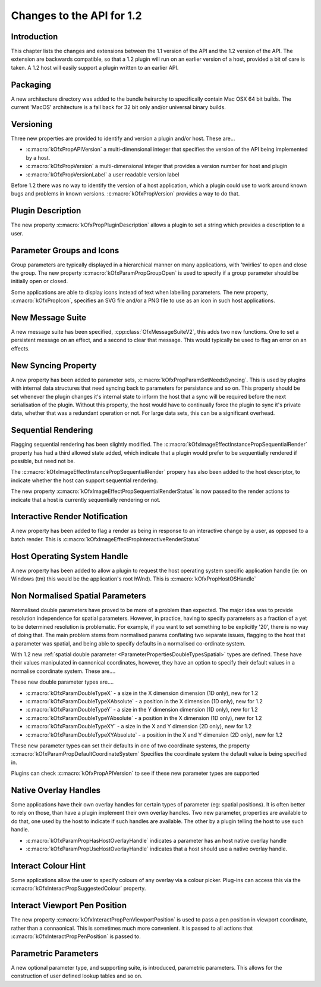 Changes to the API for 1.2
==========================

Introduction
------------

This chapter lists the changes and extensions between the 1.1 version of
the API and the 1.2 version of the API. The extension are backwards
compatible, so that a 1.2 plugin will run on an earlier version of a
host, provided a bit of care is taken. A 1.2 host will easily support a
plugin written to an earlier API.


Packaging
---------

A new architecture directory was added to the bundle heirarchy to
specifically contain Mac OSX 64 bit builds. The current 'MacOS'
architecture is a fall back for 32 bit only and/or universal binary
builds.


Versioning
----------

Three new properties are provided to identify and version a plugin
and/or host. These are...

-  :c:macro:`kOfxPropAPIVersion` a multi-dimensional integer that specifies the version of the API
   being implemented by a host.
-  :c:macro:`kOfxPropVersion` a multi-dimensional integer that provides a version number for host
   and plugin
-  :c:macro:`kOfxPropVersionLabel` a user readable version label

Before 1.2 there was no way to identify the version of a host
application, which a plugin could use to work around known bugs and
problems in known versions. :c:macro:`kOfxPropVersion`
provides a way to do that.


Plugin Description
------------------

The new property :c:macro:`kOfxPropPluginDescription`
allows a plugin to set a string which provides a description to a user.

Parameter Groups and Icons
--------------------------

Group parameters are typically displayed in a hierarchical manner on
many applications, with 'twirlies' to open and close the group. The new
property :c:macro:`kOfxParamPropGroupOpen` is used to
specify if a group parameter should be initially open or closed.

Some applications are able to display icons instead of text when
labelling parameters. The new property,
:c:macro:`kOfxPropIcon`, specifies an SVG file and/or a PNG
file to use as an icon in such host applications.

New Message Suite
-----------------

A new message suite has been specified,
:cpp:class:`OfxMessageSuiteV2`, this adds two new functions.
One to set a persistent message on an effect, and a second to clear that
message. This would typically be used to flag an error on an effects.

New Syncing Property
---------------------

A new property has been added to parameter sets,
:c:macro:`kOfxPropParamSetNeedsSyncing`. This
is used by plugins with internal data structures that need syncing back
to parameters for persistance and so on. This property should be set
whenever the plugin changes it's internal state to inform the host that
a sync will be required before the next serialisation of the plugin.
Without this property, the host would have to continually force the
plugin to sync it's private data, whether that was a redundant operation
or not. For large data sets, this can be a significant overhead.


Sequential Rendering
---------------------

Flagging sequential rendering has been slightly modified. The
:c:macro:`kOfxImageEffectInstancePropSequentialRender`
property has had a third allowed state added, which indicate that a
plugin would prefer to be sequentially rendered if possible, but need
not be.

The :c:macro:`kOfxImageEffectInstancePropSequentialRender`
propery has also been added to the host descriptor, to indicate whether
the host can support sequential rendering.

The new property :c:macro:`kOfxImageEffectPropSequentialRenderStatus`
is now passed to the render actions to indicate that a host is currently
sequentially rendering or not.

Interactive Render Notification
-------------------------------

A new property has been added to flag a render as being in response to
an interactive change by a user, as opposed to a batch render. This is
:c:macro:`kOfxImageEffectPropInteractiveRenderStatus`


Host Operating System Handle
-----------------------------

A new property has been added to allow a plugin to request the host
operating system specific application handle (ie: on Windows (tm) this
would be the application's root hWnd). This is
:c:macro:`kOfxPropHostOSHandle`


Non Normalised Spatial Parameters
---------------------------------

Normalised double parameters have proved to be more of a problem than
expected. The major idea was to provide resolution independence for
spatial parameters. However, in practice, having to specify parameters
as a fraction of a yet to be determined resolution is problematic. For
example, if you want to set something to be explicitly '20', there is no
way of doing that. The main problem stems from normalised params
conflating two separate issues, flagging to the host that a parameter
was spatial, and being able to specify defaults in a normalised
co-ordinate system.

With 1.2 new :ref:`spatial double
parameter <ParameterPropertiesDoubleTypesSpatial>` types are defined.
These have their values manipulated in cannonical coordinates, however,
they have an option to specify their default values in a normalise
coordinate system. These are....

These new double parameter types are....

-  :c:macro:`kOfxParamDoubleTypeX`
   - a size in the X dimension dimension (1D only), new for 1.2
-  :c:macro:`kOfxParamDoubleTypeXAbsolute`
   - a position in the X dimension (1D only), new for 1.2
-  :c:macro:`kOfxParamDoubleTypeY`
   - a size in the Y dimension dimension (1D only), new for 1.2
-  :c:macro:`kOfxParamDoubleTypeYAbsolute`
   - a position in the X dimension (1D only), new for 1.2
-  :c:macro:`kOfxParamDoubleTypeXY`
   - a size in the X and Y dimension (2D only), new for 1.2
-  :c:macro:`kOfxParamDoubleTypeXYAbsolute`
   - a position in the X and Y dimension (2D only), new for 1.2

These new parameter types can set their defaults in one of two
coordinate systems, the property
:c:macro:`kOfxParamPropDefaultCoordinateSystem`
Specifies the coordinate system the default value is being specified in.

Plugins can check :c:macro:`kOfxPropAPIVersion` to see if
these new parameter types are supported

.. APIChanges_1_2_Native_Overlay_Handles:

Native Overlay Handles
----------------------

Some applications have their own overlay handles for certain types of
parameter (eg: spatial positions). It is often better to rely on those,
than have a plugin implement their own overlay handles. Two new
parameter, properties are available to do that, one used by the host to
indicate if such handles are available. The other by a plugin telling
the host to use such handle.

-  :c:macro:`kOfxParamPropHasHostOverlayHandle`
   indicates a parameter has an host native overlay handle
-  :c:macro:`kOfxParamPropUseHostOverlayHandle`
   indicates that a host should use a native overlay handle.

Interact Colour Hint
--------------------

Some applications allow the user to specify colours of any overlay via a
colour picker. Plug-ins can access this via the
:c:macro:`kOfxInteractPropSuggestedColour`
property.


Interact Viewport Pen Position
-------------------------------

The new property
:c:macro:`kOfxInteractPropPenViewportPosition`
is used to pass a pen position in viewport coordinate, rather than a
connaonical. This is sometimes much more convenient. It is passed to all
actions that
:c:macro:`kOfxInteractPropPenPosition` is passed to.


Parametric Parameters
---------------------

A new optional parameter type, and supporting suite, is introduced,
parametric parameters.
This allows for the construction of user defined lookup tables and so
on.

